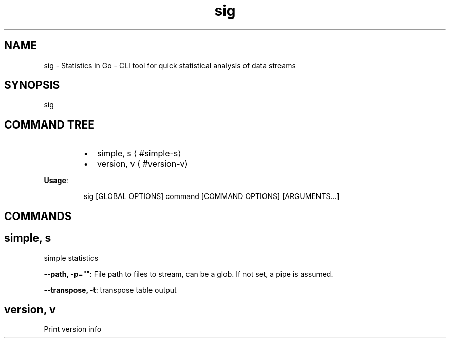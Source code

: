 .nh
.TH sig 8

.SH NAME
.PP
sig \- Statistics in Go \- CLI tool for quick statistical analysis of data streams


.SH SYNOPSIS
.PP
sig


.SH COMMAND TREE
.RS
.IP \(bu 2
simple, s
\[la]#simple-s\[ra]
.IP \(bu 2
version, v
\[la]#version-v\[ra]

.RE

.PP
\fBUsage\fP:

.PP
.RS

.nf
sig [GLOBAL OPTIONS] command [COMMAND OPTIONS] [ARGUMENTS...]

.fi
.RE


.SH COMMANDS
.SH simple, s
.PP
simple statistics

.PP
\fB\-\-path, \-p\fP="": File path to files to stream, can be a glob. If not set, a pipe is assumed.

.PP
\fB\-\-transpose, \-t\fP: transpose table output

.SH version, v
.PP
Print version info

